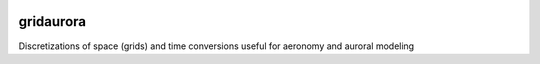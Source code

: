 .. image:: https://travis-ci.org/scienceopen/gridaurora.svg?branch=master
    :target: https://travis-ci.org/scienceopen/gridaurora 
.. image:: https://codeclimate.com/github/scienceopen/gridaurora/badges/gpa.svg
   :target: https://codeclimate.com/github/scienceopen/gridaurora
   :alt: Code Climate
.. image:: https://coveralls.io/repos/scienceopen/gridaurora/badge.svg?branch=master&service=github 
    :target: https://coveralls.io/github/scienceopen/gridaurora?branch=master

==========
gridaurora
==========
Discretizations of space (grids) and time conversions useful for aeronomy and auroral modeling

========        ===========
function        description
========        ===========
ztanh.py        continuously varying grid using hyperbolic tangent. Inspired by suggestion from Prof. Matt Zettergren of ERAU.
fortrandates.py utility conversions between oddball date formats used by classical aeronomy programs in FORTRAN to Python datetime
========        ===========
